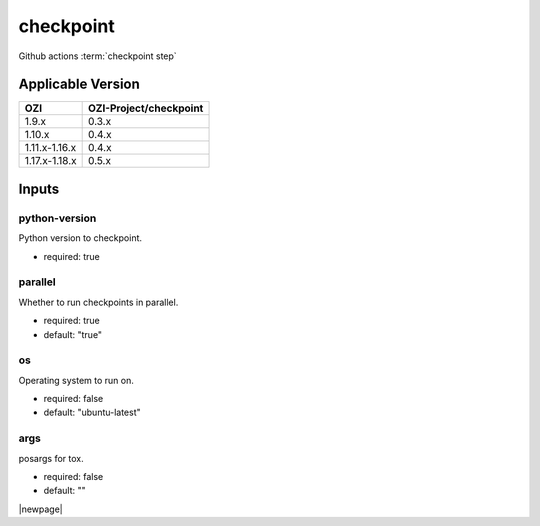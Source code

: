 

==========
checkpoint
==========

Github actions :term:`checkpoint step`

.. seealso::

   `OZI-Project/checkpoint <https://github.com/OZI-Project/checkpoint>`_

Applicable Version
------------------

============= ======================
OZI           OZI-Project/checkpoint
============= ======================
1.9.x         0.3.x
1.10.x        0.4.x
1.11.x-1.16.x 0.4.x
1.17.x-1.18.x 0.5.x
============= ======================

Inputs
------

python-version
^^^^^^^^^^^^^^

Python version to checkpoint.

* required: true

parallel
^^^^^^^^

Whether to run checkpoints in parallel.

* required: true
* default: "true"

os
^^

Operating system to run on.

* required: false
* default: "ubuntu-latest"

args
^^^^

posargs for tox.

* required: false
* default: ""

|newpage|
